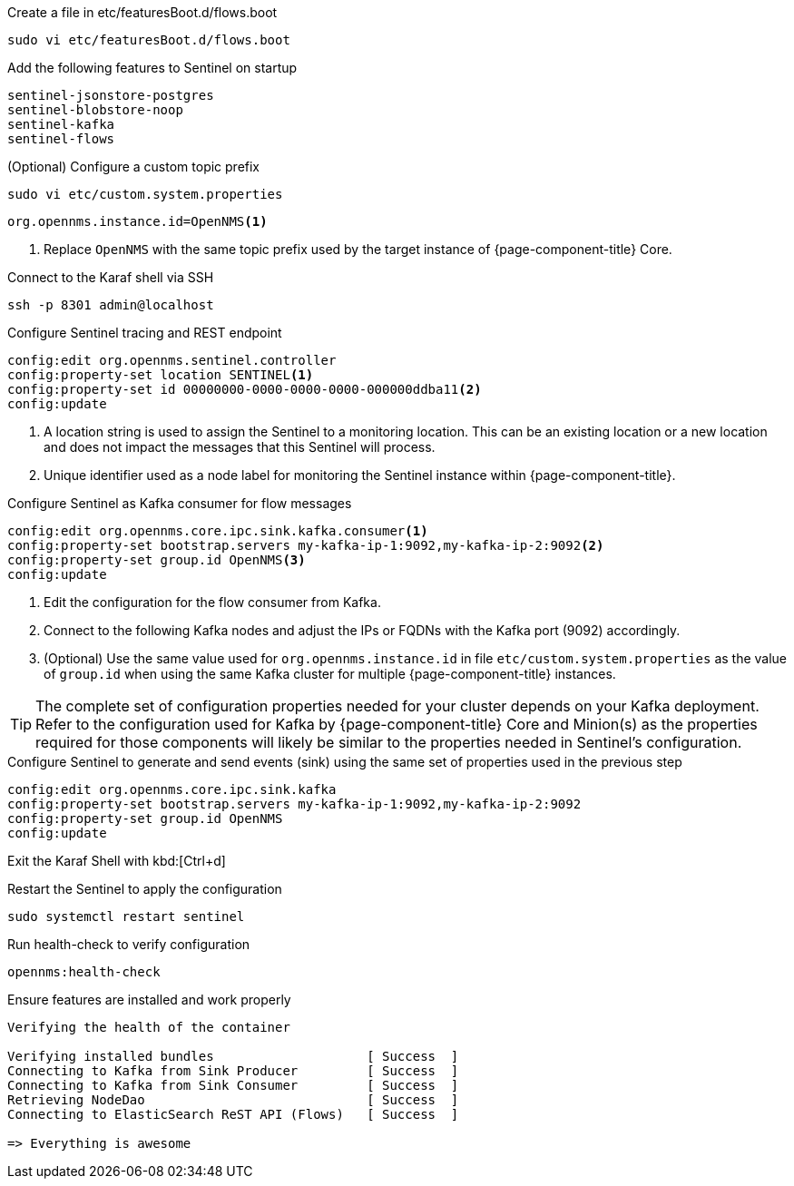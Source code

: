 .Create a file in etc/featuresBoot.d/flows.boot
[source, console]
----
sudo vi etc/featuresBoot.d/flows.boot
----

.Add the following features to Sentinel on startup
[source, flows.boot]
----
sentinel-jsonstore-postgres
sentinel-blobstore-noop
sentinel-kafka
sentinel-flows
----

.(Optional) Configure a custom topic prefix
[source, console]
----
sudo vi etc/custom.system.properties
----

[source, custom.system.properties]
----
org.opennms.instance.id=OpenNMS<1>
----

<1> Replace `OpenNMS` with the same topic prefix used by the target instance of {page-component-title} Core.

.Connect to the Karaf shell via SSH
[source, console]
----
ssh -p 8301 admin@localhost
----

.Configure Sentinel tracing and REST endpoint
[source, karaf]
----
config:edit org.opennms.sentinel.controller
config:property-set location SENTINEL<1>
config:property-set id 00000000-0000-0000-0000-000000ddba11<2>
config:update
----

<1> A location string is used to assign the Sentinel to a monitoring location. This can be an existing location or a new location and does not impact the messages that this Sentinel will process.
<2> Unique identifier used as a node label for monitoring the Sentinel instance within {page-component-title}.

.Configure Sentinel as Kafka consumer for flow messages
[source, karaf]
----
config:edit org.opennms.core.ipc.sink.kafka.consumer<1>
config:property-set bootstrap.servers my-kafka-ip-1:9092,my-kafka-ip-2:9092<2>
config:property-set group.id OpenNMS<3>
config:update
----

<1> Edit the configuration for the flow consumer from Kafka.
<2> Connect to the following Kafka nodes and adjust the IPs or FQDNs with the Kafka port (9092) accordingly.
<3> (Optional) Use the same value used for `org.opennms.instance.id` in file `etc/custom.system.properties` as the value of `group.id` when using the same Kafka cluster for multiple {page-component-title} instances.

TIP: The complete set of configuration properties needed for your cluster depends on your Kafka deployment.
Refer to the configuration used for Kafka by {page-component-title} Core and Minion(s) as the properties required for those components will likely be similar to the properties needed in Sentinel's configuration.


.Configure Sentinel to generate and send events (sink) using the same set of properties used in the previous step
[source, karaf]
----
config:edit org.opennms.core.ipc.sink.kafka
config:property-set bootstrap.servers my-kafka-ip-1:9092,my-kafka-ip-2:9092
config:property-set group.id OpenNMS
config:update
----

Exit the Karaf Shell with kbd:[Ctrl+d]

.Restart the Sentinel to apply the configuration
[source, console]
----
sudo systemctl restart sentinel
----

.Run health-check to verify configuration
[source, karaf]
----
opennms:health-check
----

.Ensure features are installed and work properly
[source, output]
----
Verifying the health of the container

Verifying installed bundles                    [ Success  ]
Connecting to Kafka from Sink Producer         [ Success  ]
Connecting to Kafka from Sink Consumer         [ Success  ]
Retrieving NodeDao                             [ Success  ]
Connecting to ElasticSearch ReST API (Flows)   [ Success  ]

=> Everything is awesome
----
